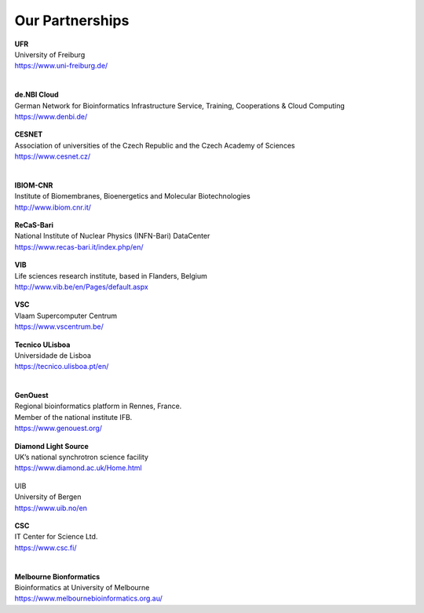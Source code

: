 Our Partnerships
=====================

    .. figure:: ../_static/logos/unifr.png
       :scale: 12%
       :align: right

| **UFR**
| University of Freiburg
| https://www.uni-freiburg.de/
|

    .. figure:: ../_static/logos/denbi-logo-color.png
       :scale: 100%
       :align: right

| **de.NBI Cloud**
| German Network for Bioinformatics Infrastructure Service, Training, Cooperations & Cloud Computing
| https://www.denbi.de/

    .. figure:: ../_static/logos/cesnet_RGB.png
       :scale: 15%
       :align: right

| **CESNET**
| Association of universities of the Czech Republic and the Czech Academy of Sciences
| https://www.cesnet.cz/
|

    .. figure:: ../_static/logos/ibiom.png
       :scale: 60%
       :align: right

| **IBIOM-CNR**
| Institute of Biomembranes, Bioenergetics and Molecular Biotechnologies
| http://www.ibiom.cnr.it/

    .. figure:: ../_static/logos/recas.png
       :scale: 20%
       :align: right

| **ReCaS-Bari**
| National Institute of Nuclear Physics (INFN-Bari) DataCenter
| https://www.recas-bari.it/index.php/en/

    .. figure:: ../_static/logos/vib.png
       :scale: 100%
       :align: right

| **VIB**
| Life sciences research institute, based in Flanders, Belgium
| http://www.vib.be/en/Pages/default.aspx

    .. figure:: ../_static/logos/vlaams.png
       :scale: 90%
       :align: right

| **VSC**
| Vlaam Supercomputer Centrum
| https://www.vscentrum.be/

    .. figure:: ../_static/logos/tecnico_lisboa.png
       :scale: 40%
       :align: right

| **Tecnico ULisboa**
| Universidade de Lisboa
| https://tecnico.ulisboa.pt/en/
|

    .. figure:: ../_static/logos/genouest.png
       :scale: 50%
       :align: right

| **GenOuest**
| Regional bioinformatics platform in Rennes, France. 
| Member of the national institute IFB.
| https://www.genouest.org/

    .. figure:: ../_static/logos/Diamond-logo-colour.png
       :scale: 100%
       :align: right

| **Diamond Light Source**
| UK’s national synchrotron science facility
| https://www.diamond.ac.uk/Home.html

    .. figure:: ../_static/logos/ugle1.jpg
       :scale: 15%
       :align: right

| UIB
| University of Bergen
| https://www.uib.no/en

    .. figure:: ../_static/logos/csc.png
       :scale: 30%
       :align: right

| **CSC**
| IT Center for Science Ltd.
| https://www.csc.fi/
|

    .. figure:: ../_static/logos/melbourne.png
       :scale: 50%
       :align: right

| **Melbourne Bionformatics**
| Bioinformatics at University of Melbourne
| https://www.melbournebioinformatics.org.au/
